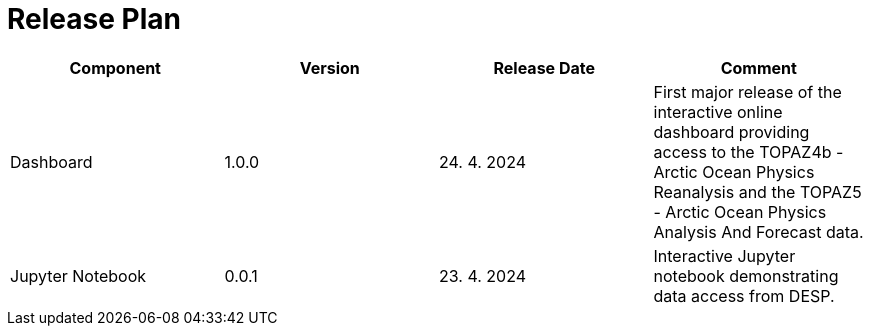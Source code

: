 [[ReleasePlan]]
= Release Plan

[cols="1,1,1,1"]
|===
| Component | Version | Release Date | Comment 

|Dashboard
|1.0.0
|24. 4. 2024
|First major release of the interactive online dashboard providing access to the TOPAZ4b - Arctic Ocean Physics Reanalysis and the TOPAZ5 - Arctic Ocean Physics Analysis And Forecast data.

|Jupyter Notebook
|0.0.1
|23. 4. 2024
|Interactive Jupyter notebook demonstrating data access from DESP.
|===
